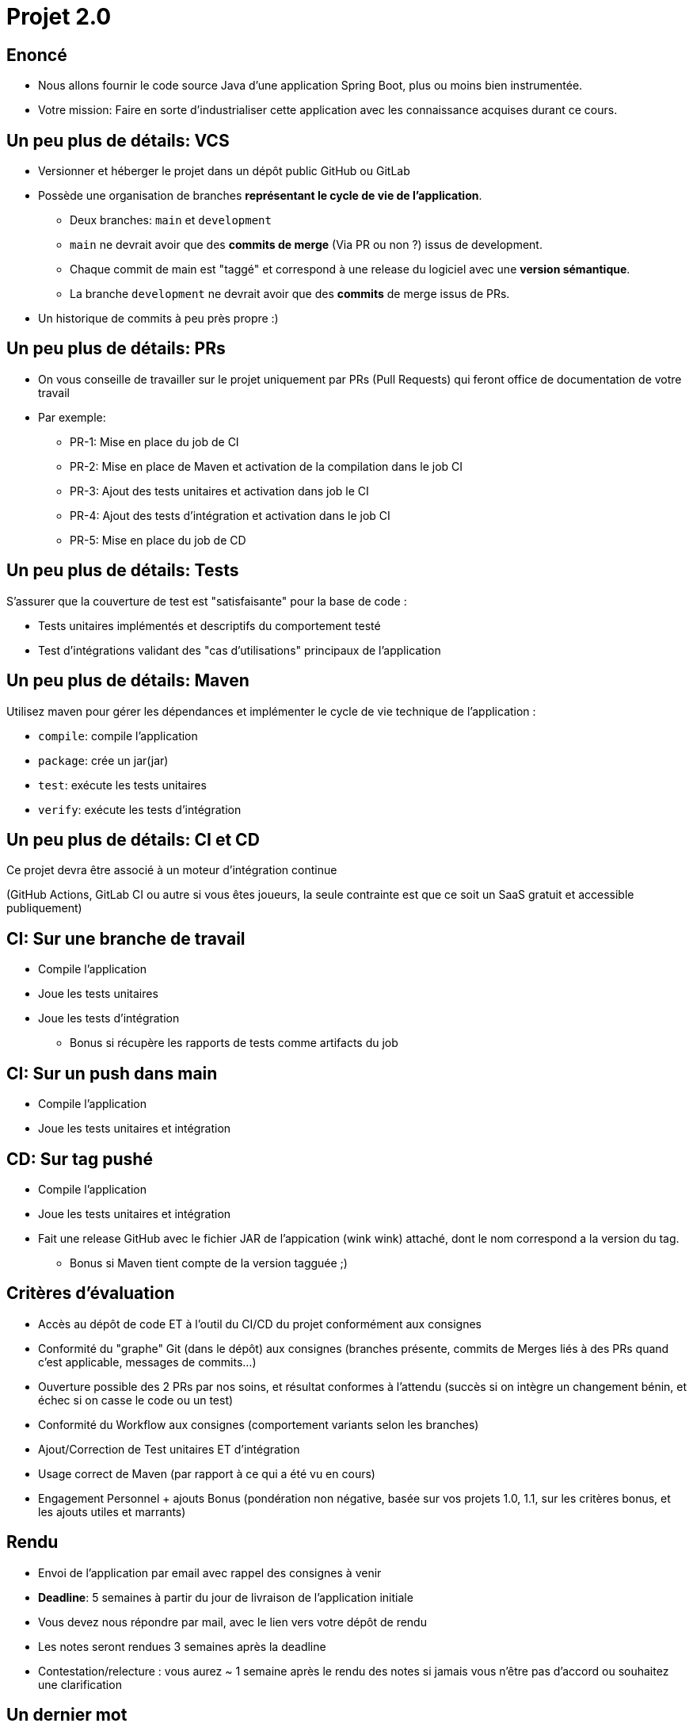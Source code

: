 
[{invert}]
= Projet 2.0

== Enoncé

* Nous allons fournir le code source Java d'une application Spring Boot, plus ou moins bien instrumentée.
* Votre mission: Faire en sorte d'industrialiser cette application avec les connaissance acquises durant ce cours.

== Un peu plus de détails: VCS

* Versionner et héberger le projet dans un dépôt public GitHub ou GitLab
* Possède une organisation de branches *représentant le cycle de vie de l'application*.
** Deux branches: `main` et `development`
** `main` ne devrait avoir que des **commits de merge**  (Via PR ou non ?) issus de development.
** Chaque commit de main est "taggé" et correspond à une release du logiciel avec une *version sémantique*.
** La branche `development` ne devrait avoir que des **commits** de merge issus de PRs.
* Un historique de commits à peu près propre :)

== Un peu plus de détails: PRs

* On vous conseille de travailler sur le projet uniquement par PRs (Pull Requests) qui feront office de documentation de votre travail
* Par exemple:
** PR-1: Mise en place du job de CI
** PR-2: Mise en place de Maven et activation de la compilation dans le job CI
** PR-3: Ajout des tests unitaires et activation dans job le CI
** PR-4: Ajout des tests d'intégration et activation dans le job CI
** PR-5: Mise en place du job de CD

== Un peu plus de détails: Tests

S'assurer que la couverture de test est "satisfaisante" pour la base de code :

* Tests unitaires implémentés et descriptifs du comportement testé
* Test d'intégrations validant des "cas d'utilisations" principaux de l'application

== Un peu plus de détails: Maven

Utilisez maven pour gérer les dépendances et implémenter le cycle de vie technique de l'application :

* `compile`: compile l'application
* `package`: crée un jar(jar)
* `test`: exécute les tests unitaires
* `verify`: exécute les tests d'intégration

== Un peu plus de détails: CI et CD

Ce projet devra être associé à un moteur d'intégration continue

(GitHub Actions, GitLab CI ou autre si vous êtes joueurs, la seule contrainte est que ce soit un SaaS gratuit et accessible publiquement)

== CI: Sur une branche de travail

* Compile l'application
* Joue les tests unitaires
* Joue les tests d'intégration
** Bonus si récupère les rapports de tests comme artifacts du job

== CI: Sur un push dans main

* Compile l'application
* Joue les tests unitaires et intégration

== CD: Sur tag pushé

* Compile l'application
* Joue les tests unitaires et intégration
* Fait une release GitHub avec le fichier JAR de l'appication (wink wink) attaché, dont le nom correspond a la version du tag.
** Bonus si Maven tient compte de la version tagguée ;)

== Critères d'évaluation

* Accès au dépôt de code ET à l'outil du CI/CD du projet conformément aux consignes
* Conformité du "graphe" Git (dans le dépôt) aux consignes (branches présente, commits de Merges liés à des PRs quand c'est applicable, messages de commits...)
* Ouverture possible des 2 PRs par nos soins, et résultat conformes à l’attendu (succès si on intègre un changement bénin, et échec si on casse le code ou un test)
* Conformité du Workflow aux consignes (comportement variants selon les branches)
* Ajout/Correction de Test unitaires ET d'intégration
* Usage correct de Maven (par rapport à ce qui a été vu en cours)
* Engagement Personnel + ajouts Bonus (pondération non négative, basée sur vos projets 1.0, 1.1, sur les critères bonus, et les ajouts utiles et marrants)

== Rendu

* Envoi de l'application par email avec rappel des consignes à venir
* *Deadline*: 5 semaines à partir du jour de livraison de l'application initiale
* Vous devez nous répondre par mail, avec le lien vers votre dépôt de rendu
* Les notes seront rendues 3 semaines après la deadline
* Contestation/relecture : vous aurez ~ 1 semaine après le rendu des notes si jamais vous n'être pas d'accord ou souhaitez une clarification

== Un dernier mot

* Amusez vous !
* Ne passez pas plus de 10h dessus !
* Vous êtes la pour apprendre, pas pour vous rendre malade !
